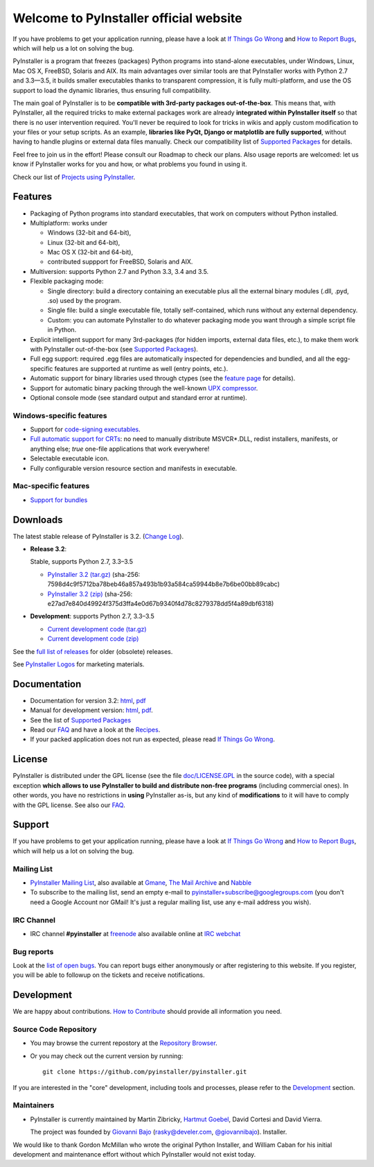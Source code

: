 =============================================
Welcome to PyInstaller official website
=============================================

.. container:: sidenote bold

  If you have problems to get your application running, please have a
  look at `If Things Go Wrong`_ and `How to Report Bugs`_, which will
  help us a lot on solving the bug.


PyInstaller is a program that freezes (packages) Python programs into
stand-alone executables, under Windows, Linux, Mac OS X, FreeBSD,
Solaris and AIX. Its main advantages over similar tools are that
PyInstaller works with Python 2.7 and 3.3—3.5, it builds smaller
executables thanks to transparent compression, it is fully
multi-platform, and use the OS support to load the dynamic libraries,
thus ensuring full compatibility.

The main goal of PyInstaller is to be **compatible with 3rd-party
packages out-of-the-box**. This means that, with PyInstaller, all the
required tricks to make external packages work are already
**integrated within PyInstaller itself** so that there is no user
intervention required. You'll never be required to look for tricks in
wikis and apply custom modification to your files or your setup
scripts. As an example, **libraries like PyQt, Django or matplotlib
are fully supported**, without having to handle plugins or external
data files manually. Check our compatibility list of `Supported Packages`_
for details.

Feel free to join us in the effort! Please consult our Roadmap to
check our plans. Also usage reports are welcomed: let us know if
PyInstaller works for you and how, or what problems you found in using
it.

Check our list of `Projects using PyInstaller`_.


Features
================

* Packaging of Python programs into standard executables, that work
  on computers without Python installed.

* Multiplatform: works under

  - Windows (32-bit and 64-bit),
  - Linux (32-bit and 64-bit),
  - Mac OS X (32-bit and 64-bit),
  - contributed suppport for FreeBSD, Solaris and AIX.

* Multiversion: supports Python 2.7 and Python 3.3, 3.4 and 3.5.

* Flexible packaging mode:

  * Single directory: build a directory containing an executable plus
    all the external binary modules (.dll, .pyd, .so) used by the
    program.

  * Single file: build a single executable file, totally
    self-contained, which runs without any external dependency.

  * Custom: you can automate PyInstaller to do whatever packaging
    mode you want through a simple script file in Python.

* Explicit intelligent support for many 3rd-packages (for hidden
  imports, external data files, etc.), to make them work with
  PyInstaller out-of-the-box (see `Supported Packages`_).

* Full egg support: required .egg files are automatically
  inspected for dependencies and bundled, and all the egg-specific
  features are supported at runtime as well (entry points, etc.).

* Automatic support for binary libraries used through ctypes
  (see the `feature page <features.html#ctypes-dependency-support>`__ for details).

* Support for automatic binary packing through the well-known
  `UPX compressor <http://upx.sf.net/>`_.

* Optional console mode (see standard output and standard error at
  runtime).

Windows-specific features
~~~~~~~~~~~~~~~~~~~~~~~~~~~~~~~

* Support for `code-signing executables
  <features.html#Windows-code-signing>`__.

* `Full automatic support for CRTs <features.html#python26-win>`__: no
  need to manually distribute MSVCR*.DLL, redist installers,
  manifests, or anything else; *true* one-file applications that work
  everywhere!

* Selectable executable icon.

* Fully configurable version resource section and manifests in
  executable.


Mac-specific features
~~~~~~~~~~~~~~~~~~~~~~~~~~~~

* `Support for bundles <features.html#mac-os-compatibility>`__


Downloads
================

The latest stable release of PyInstaller is 3.2.
(`Change Log <https://pyinstaller.readthedocs.io/en/latest/CHANGES.html>`_).


* **Release 3.2**:

  Stable, supports Python 2.7, 3.3–3.5

  - `PyInstaller 3.2 (tar.gz)`__ (sha-256: 7598d4c9f5712ba78beb46a857a493b1b93a584ca59944b8e7b6be00bb89cabc)
  - `PyInstaller 3.2 (zip)`__ (sha-256: e27ad7e840d49924f375d3ffa4e0d67b9340f4d78c8279378dd5f4a89dbf6318)

  __ https://github.com/pyinstaller/pyinstaller/releases/download/v3.2/PyInstaller-3.2.tar.gz
  __ https://github.com/pyinstaller/pyinstaller/releases/download/v3.2/PyInstaller-3.2.zip


* **Development**: supports Python 2.7, 3.3–3.5

  - `Current development code (tar.gz)`__
  - `Current development code (zip)`__

  __ https://github.com/pyinstaller/pyinstaller/tarball/develop
  __ https://github.com/pyinstaller/pyinstaller/zipball/develop


See the `full list of releases
<https://github.com/pyinstaller/pyinstaller/releases>`__ for older
(obsolete) releases.

See `PyInstaller Logos <logos>`__ for marketing materials.

.. comment:

  Quickest tutorial --- comment
  =============================

  Uncompress PyInstaller somewhere (let's call the directory you chose
  ``$PYINST``), then configure it for the first time:

     $ python $PYINST/Configure.py

  Go to your program's directory and run::

   $ python $PYINST/Makespec.py --onefile yourprogram.py
   $ python $PYINST/Build.py yourprogram.spec


  This will generate the bundle in a subdirectory called ``dist``.

  For a more detailed walkthrough, see the `manual
  <https://pyinstaller.readthedocs.io/>`_].



Documentation
================

* Documentation for version 3.2:
  `html <https://pyinstaller.readthedocs.io/>`__,
  `pdf <https://rtfd.io/projects/pyinstaller/downloads/pdf/stable/>`__

* Manual for development version:
  `html <https://pyinstaller.readthedocs.io/latest/>`__,
  `pdf <https://rtfd.io/projects/pyinstaller/downloads/pdf/latest/>`__.

* See the list of `Supported Packages`_

* Read our FAQ_ and have a look at the Recipes_.

* If your packed application does not run as expected, please read
  `If Things Go Wrong`_.


License
==================

.. role:: bolditalic


PyInstaller is distributed under the GPL license (see the file
`doc/LICENSE.GPL <https://github.com/pyinstaller/pyinstaller/blob/develop/doc/LICENCE.GPL?raw=true>`_
in the source code), with a :bolditalic:`special exception` **which allows to use
PyInstaller to build and distribute non-free programs** (including
commercial ones). In other words, you have no restrictions in
**using** PyInstaller as-is, but any kind of **modifications** to it
will have to comply with the GPL license. See also our FAQ_.


Support
================

.. container:: bold

  If you have problems to get your application running, please have a
  look at `If Things Go Wrong`_ and `How to Report Bugs`_, which will
  help us a lot on solving the bug.

Mailing List
~~~~~~~~~~~~~~~~

* `PyInstaller Mailing List
  <http://groups-beta.google.com/group/PyInstaller>`_,
  also available at
  `Gmane <http://dir.gmane.org/gmane.comp.python.pyinstaller>`_,
  `The Mail Archive
  <http://www.mail-archive.com/pyinstaller@googlegroups.com/>`_ and
  `Nabble <http://pyinstaller.47505.n6.nabble.com/>`_

* To subscribe to the mailing list, send an empty e-mail to
  `pyinstaller+subscribe@googlegroups.com
  <mailto:pyinstaller+subscribe@googlegroups.com>`_ (you don't need a
  Google Account nor GMail! It's just a regular mailing list, use any
  e-mail address you wish).

IRC Channel
~~~~~~~~~~~~~~~~

* IRC channel **#pyinstaller** at `freenode <http://freenode.net/>`_
  also available online at `IRC webchat
  <http://webchat.freenode.net/?channels=pyinstaller&prompt=1>`_


Bug reports
~~~~~~~~~~~~~~~~

Look at the `list of open bugs
<https://github.com/pyinstaller/pyinstaller/issues>`_. You can report
bugs either anonymously or after registering to this website. If you
register, you will be able to followup on the tickets and receive
notifications.


Development
================

We are happy about contributions. `How to Contribute <how-to-contribute.html>`__ should
provide all information you need.

Source Code Repository
~~~~~~~~~~~~~~~~~~~~~~~~~~~~~~~~

* You may browse the current repostory at the `Repository Browser
  <https://github.com/pyinstaller/pyinstaller/>`_.

* Or you may check out the current version by running::

    git clone https://github.com/pyinstaller/pyinstaller.git


If you are interested in the "core" development, including tools and
processes, please refer to the Development_ section.


Maintainers
~~~~~~~~~~~~~~~~

* PyInstaller is currently maintained by Martin Zibricky, `Hartmut
  Goebel <http://www.crazy-compilers.com>`_, David Cortesi and David
  Vierra.

  The project was founded by `Giovanni Bajo
  <http://giovanni.bajo.it>`_ (rasky@develer.com, `@giovannibajo
  <http://twitter.com/giovannibajo>`_).
  Installer.

We would like to thank Gordon McMillan who wrote the original Python
Installer, and William Caban for his initial development and
maintenance effort without which PyInstaller would not exist today.

.. _Development: development.html
.. _FAQ: faq.html
.. _`How to Report Bugs`: how-to-report-bugs.html
.. _`If Things Go Wrong`: if-things-go-wrong.html
.. _Recipes: https://github.com/pyinstaller/pyinstaller/wiki/Recipes
.. _`Projects using PyInstaller`: https://github.com/pyinstaller/pyinstaller/wiki/Projects-Using-PyInstaller
.. _`Supported Packages`: https://github.com/pyinstaller/pyinstaller/wiki/Supported-Packages
